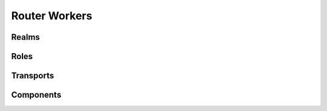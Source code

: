 Router Workers
==============

Realms
------

.. automethod:: crossbar.worker.router.RouterWorkerSession.start_router_realm(id, config)

.. automethod:: crossbar.worker.router.RouterWorkerSession.stop_router_realm(id, close_sessions)

.. automethod:: crossbar.worker.router.RouterWorkerSession.get_router_realms()


Roles
-----

.. automethod:: crossbar.worker.router.RouterWorkerSession.start_router_realm_role(id, role_id, config)

.. automethod:: crossbar.worker.router.RouterWorkerSession.stop_router_realm_role(id, role_id)

.. automethod:: crossbar.worker.router.RouterWorkerSession.get_router_realm_roles(id)


Transports
----------

.. automethod:: crossbar.worker.router.RouterWorkerSession.start_router_transport(id, config)

.. automethod:: crossbar.worker.router.RouterWorkerSession.stop_router_transport(id)

.. automethod:: crossbar.worker.router.RouterWorkerSession.get_router_transports()


Components
----------

.. automethod:: crossbar.worker.router.RouterWorkerSession.start_router_component(id, config)

.. automethod:: crossbar.worker.router.RouterWorkerSession.stop_router_component(id)

.. automethod:: crossbar.worker.router.RouterWorkerSession.get_router_components()
